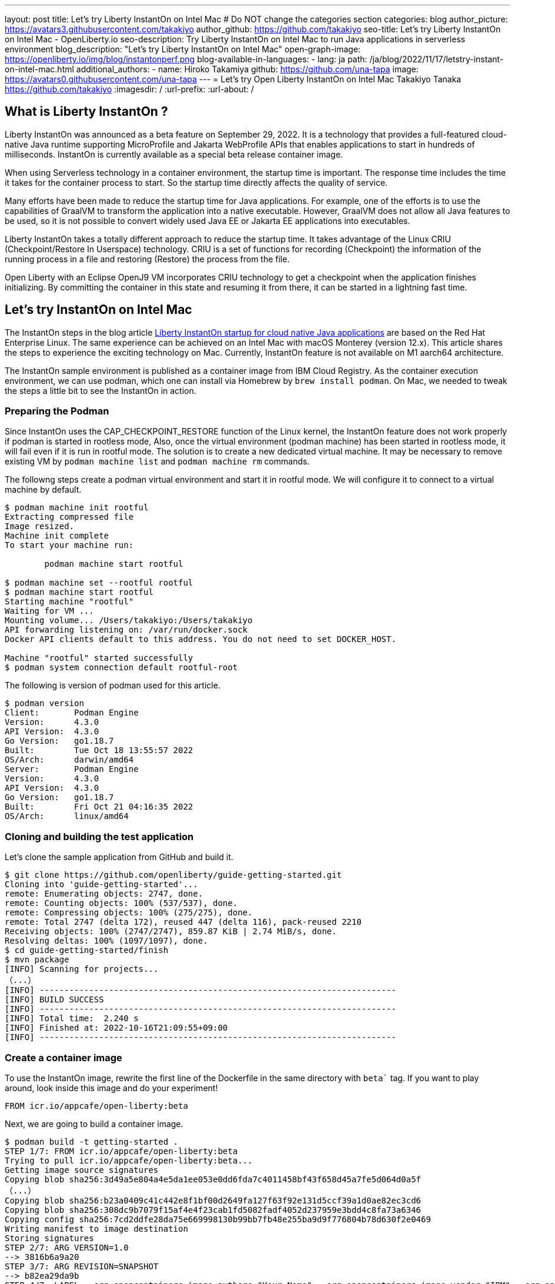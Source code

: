---
layout: post
title: Let’s try Liberty InstantOn on Intel Mac
# Do NOT change the categories section
categories: blog
author_picture: https://avatars3.githubusercontent.com/takakiyo
author_github: https://github.com/takakiyo
seo-title: Let’s try Liberty InstantOn on Intel Mac  - OpenLiberty.io
seo-description: Try Liberty InstantOn on Intel Mac to run Java applications in serverless environment 
blog_description: "Let’s try Liberty InstantOn on Intel Mac"
open-graph-image: https://openliberty.io/img/blog/instantonperf.png
blog-available-in-languages:
- lang: ja
  path: /ja/blog/2022/11/17/letstry-instant-on-intel-mac.html
additional_authors: 
- name: Hiroko Takamiya
  github: https://github.com/una-tapa
  image: https://avatars0.githubusercontent.com/una-tapa
---
= Let’s try Open Liberty InstantOn on Intel Mac
Takakiyo Tanaka <https://github.com/takakiyo>
:imagesdir: /
:url-prefix:
:url-about: /

== What is Liberty InstantOn ? 

Liberty InstantOn was announced as a beta feature on September 29, 2022. It is a technology that provides a full-featured cloud-native Java runtime supporting MicroProfile and Jakarta WebProfile APIs that enables applications to start in hundreds of milliseconds. InstantOn is currently available as a special beta release container image.

When using Serverless technology in a container environment, the startup time is important. The response time includes the time it takes for the container process to start.  So the startup time directly affects the quality of service.

Many efforts have been made to reduce the startup time for Java applications. For example, one of the efforts is to use the capabilities of GraalVM to transform the application into a native executable. However, GraalVM does not allow all Java features to be used, so it is not possible to convert widely used Java EE or Jakarta EE applications into executables.

Liberty InstantOn takes a totally different approach to reduce the startup time. It takes advantage of the Linux CRIU (Checkpoint/Restore In Userspace) technology. CRIU is a set of functions for recording (Checkpoint) the information of the running process in a file and restoring (Restore) the process from the file. 

Open Liberty with an Eclipse OpenJ9 VM incorporates CRIU technology to get a checkpoint when the application finishes initializing. By committing the container in this state and resuming it from there, it can be started in a lightning fast time.

== Let's try InstantOn on Intel Mac

The InstantOn steps in the blog article link:https://openliberty.io/blog/2022/09/29/instant-on-beta.html[Liberty InstantOn startup for cloud native Java applications] are based on the Red Hat Enterprise Linux. The same experience can be achieved on an Intel Mac with macOS Monterey (version 12.x). This article shares the steps to experience the exciting technology on Mac. Currently, InstantOn feature is not available on M1 aarch64 architecture. 

The InstantOn sample environment is published as a container image from IBM Cloud Registry. As the container execution environment, we can use podman, which one can install via Homebrew by `brew install podman`. On Mac, we needed to tweak the steps a little bit to see the InstantOn in action.

=== Preparing the Podman

Since InstantOn uses the CAP_CHECKPOINT_RESTORE function of the Linux kernel, the InstantOn feature does not work properly if podman is started in rootless mode, Also, once the virtual environment (podman machine) has been started in rootless mode, it will fail even if it is run in rootful mode. The solution is to create a new dedicated virtual machine. It may be necessary to remove existing VM by `podman machine list` and `podman machine rm` commands. 

The followng steps create a podman virtual environment and start it in rootful mode. We will configure it to connect to a virtual machine by default.

[source]
----
$ podman machine init rootful
Extracting compressed file
Image resized.
Machine init complete
To start your machine run:

	podman machine start rootful

$ podman machine set --rootful rootful
$ podman machine start rootful
Starting machine "rootful"
Waiting for VM ...
Mounting volume... /Users/takakiyo:/Users/takakiyo
API forwarding listening on: /var/run/docker.sock
Docker API clients default to this address. You do not need to set DOCKER_HOST.

Machine "rootful" started successfully
$ podman system connection default rootful-root
----

The following is version of podman used for this article. 

[source]
----
$ podman version
Client:       Podman Engine
Version:      4.3.0
API Version:  4.3.0
Go Version:   go1.18.7
Built:        Tue Oct 18 13:55:57 2022
OS/Arch:      darwin/amd64
Server:       Podman Engine
Version:      4.3.0
API Version:  4.3.0
Go Version:   go1.18.7
Built:        Fri Oct 21 04:16:35 2022
OS/Arch:      linux/amd64
----


=== Cloning and building the test application

Let's clone the sample application from GitHub and build it.

[source]
----
$ git clone https://github.com/openliberty/guide-getting-started.git
Cloning into 'guide-getting-started'...
remote: Enumerating objects: 2747, done.
remote: Counting objects: 100% (537/537), done.
remote: Compressing objects: 100% (275/275), done.
remote: Total 2747 (delta 172), reused 447 (delta 116), pack-reused 2210
Receiving objects: 100% (2747/2747), 859.87 KiB | 2.74 MiB/s, done.
Resolving deltas: 100% (1097/1097), done.
$ cd guide-getting-started/finish
$ mvn package
[INFO] Scanning for projects...
（...）
[INFO] ------------------------------------------------------------------------
[INFO] BUILD SUCCESS
[INFO] ------------------------------------------------------------------------
[INFO] Total time:  2.240 s
[INFO] Finished at: 2022-10-16T21:09:55+09:00
[INFO] ------------------------------------------------------------------------

----

=== Create a container image

To use the InstantOn image, rewrite the first line of the Dockerfile in the same directory with `beta`` tag. If you want to play around, look inside this image and do your experiment! 

[source]
----
FROM icr.io/appcafe/open-liberty:beta
----

Next, we are going to build a container image.

[source]
----
$ podman build -t getting-started .
STEP 1/7: FROM icr.io/appcafe/open-liberty:beta
Trying to pull icr.io/appcafe/open-liberty:beta...
Getting image source signatures
Copying blob sha256:3d49a5e804a4e5da1ee053e0dd6fda7c4011458bf43f658d45a7fe5d064d0a5f
（...）
Copying blob sha256:b23a0409c41c442e8f1bf00d2649fa127f63f92e131d5ccf39a1d0ae82ec3cd6
Copying blob sha256:308dc9b7079f15af4e4f23cab1fd5082fadf4052d237959e3bdd4c8fa73a6346
Copying config sha256:7cd2ddfe28da75e669998130b99bb7fb48e255ba9d9f776804b78d630f2e0469
Writing manifest to image destination
Storing signatures
STEP 2/7: ARG VERSION=1.0
--> 3816b6a9a20
STEP 3/7: ARG REVISION=SNAPSHOT
--> b82ea29da9b
STEP 4/7: LABEL   org.opencontainers.image.authors="Your Name"   org.opencontainers.image.vendor="IBM"   org.opencontainers.image.url="local"   org.opencontainers.image.source="https://github.com/OpenLiberty/guide-getting-started"   org.opencontainers.image.version="$VERSION"   org.opencontainers.image.revision="$REVISION"   vendor="Open Liberty"   name="system"   version="$VERSION-$REVISION"   summary="The system microservice from the Getting Started guide"   description="This image contains the system microservice running with the Open Liberty runtime."
--> 1781202e3e0
STEP 5/7: COPY --chown=1001:0 src/main/liberty/config/ /config/
--> 3d515ebf80e
STEP 6/7: COPY --chown=1001:0 target/*.war /config/apps/
--> b56dbcc57b8
STEP 7/7: RUN configure.sh
COMMIT getting-started
--> 612b43d3e78
Successfully tagged localhost/getting-started:latest
612b43d3e785166c3d9c05c315944921333748dba432a5b53640ea240f77092c
----

If you run it normally, it will start Open Liberty and the application as usual.

[source]
----
$ podman run -it --name getting-started --rm -p 9080:9080 getting-started

WARNING: Unknown module: jdk.management.agent specified to --add-exports
WARNING: Unknown module: jdk.attach specified to --add-exports
Launching defaultServer (Open Liberty 22.0.0.11-beta/wlp-1.0.69.cl221020220912-1100) on Eclipse OpenJ9 VM, version 17.0.5-ea+2 (en_US)
CWWKE0953W: This version of Open Liberty is an unsupported early release version.
[AUDIT   ] CWWKE0001I: The server defaultServer has been launched.
[AUDIT   ] CWWKG0093A: Processing configuration drop-ins resource: /opt/ol/wlp/usr/servers/defaultServer/configDropins/defaults/checkpoint.xml
[AUDIT   ] CWWKG0093A: Processing configuration drop-ins resource: /opt/ol/wlp/usr/servers/defaultServer/configDropins/defaults/keystore.xml
[AUDIT   ] CWWKG0093A: Processing configuration drop-ins resource: /opt/ol/wlp/usr/servers/defaultServer/configDropins/defaults/open-default-port.xml
[AUDIT   ] CWWKZ0058I: Monitoring dropins for applications.
[AUDIT   ] CWWKT0016I: Web application available (default_host): http://de537b960bc9:9080/ibm/api/
[AUDIT   ] CWWKT0016I: Web application available (default_host): http://de537b960bc9:9080/health/
[AUDIT   ] CWWKT0016I: Web application available (default_host): http://de537b960bc9:9080/metrics/
[AUDIT   ] CWWKT0016I: Web application available (default_host): http://de537b960bc9:9080/dev/
[AUDIT   ] CWWKZ0001I: Application guide-getting-started started in 1.978 seconds.
[AUDIT   ] CWWKF0012I: The server installed the following features: [cdi-3.0, checkpoint-1.0, concurrent-2.0, distributedMap-1.0, jndi-1.0, json-1.0, jsonb-2.0, jsonp-2.0, monitor-1.0, mpConfig-3.0, mpHealth-4.0, mpMetrics-4.0, restfulWS-3.0, restfulWSClient-3.0, servlet-5.0, ssl-1.0, transportSecurity-1.0].
[AUDIT   ] CWWKF0011I: The defaultServer server is ready to run a smarter planet. The defaultServer server started in 6.851 seconds.
----

Even without InstantOn, the application starts in 6 to 7 seconds in my environment. Not bad at all. From the command prompt in another window, use the curl command to confirm that the application started successfully. 

[source]
----
$ curl http://localhost:9080/dev/system/properties   
----

If you press Ctrl+C in the window that started the container, the container in which Liberty is running stops.

[source]
----
^C[AUDIT   ] CWWKE0085I: The server defaultServer is stopping because the JVM is exiting.
[AUDIT   ] CWWKE1100I: Waiting for up to 30 seconds for the server to quiesce.
[AUDIT   ] CWWKT0017I: Web application removed (default_host): https://de537b960bc9:9443/dev/
[AUDIT   ] CWWKT0017I: Web application removed (default_host): https://de537b960bc9:9443/health/
[AUDIT   ] CWWKT0017I: Web application removed (default_host): https://de537b960bc9:9443/metrics/
[AUDIT   ] CWWKT0017I: Web application removed (default_host): https://de537b960bc9:9443/ibm/api/
[AUDIT   ] CWWKZ0009I: The application guide-getting-started has stopped successfully.
[AUDIT   ] CWWKE0036I: The server defaultServer stopped after 2 minutes, 32.806 seconds.  
----


==== Checkpoint the application

Now let's get a checkpoint. Since various privileges are required, we will run with the `--privileged` option. By specifying `afterAppStart` for the environment variable `WLP_CHECKPOINT`, Open Liberty can save the checkpoint when the application initialization was completed. 

[source]
----
$ podman run --name getting-started-checkpoint-container --privileged --env WLP_CHECKPOINT=afterAppStart getting-started
Performing checkpoint --at=afterAppStart

WARNING: Unknown module: jdk.management.agent specified to --add-exports
WARNING: Unknown module: jdk.attach specified to --add-exports
Launching defaultServer (Open Liberty 22.0.0.11-beta/wlp-1.0.69.cl221020220912-1100) on Eclipse OpenJ9 VM, version 17.0.5-ea+2 (en_US)
CWWKE0953W: This version of Open Liberty is an unsupported early release version.
[AUDIT   ] CWWKE0001I: The server defaultServer has been launched.
[AUDIT   ] CWWKG0093A: Processing configuration drop-ins resource: /opt/ol/wlp/usr/servers/defaultServer/configDropins/defaults/checkpoint.xml
[AUDIT   ] CWWKG0093A: Processing configuration drop-ins resource: /opt/ol/wlp/usr/servers/defaultServer/configDropins/defaults/keystore.xml
[AUDIT   ] CWWKG0093A: Processing configuration drop-ins resource: /opt/ol/wlp/usr/servers/defaultServer/configDropins/defaults/open-default-port.xml
[AUDIT   ] CWWKZ0058I: Monitoring dropins for applications.
[AUDIT   ] CWWKT0016I: Web application available (default_host): http://940fd476eccc:9080/ibm/api/
[AUDIT   ] CWWKT0016I: Web application available (default_host): http://940fd476eccc:9080/health/
[AUDIT   ] CWWKT0016I: Web application available (default_host): http://940fd476eccc:9080/metrics/
[AUDIT   ] CWWKT0016I: Web application available (default_host): http://940fd476eccc:9080/dev/
[AUDIT   ] CWWKZ0001I: Application guide-getting-started started in 1.340 seconds.
[AUDIT   ] CWWKC0451I: A server checkpoint was requested. When the checkpoint completes, the server stops.
/opt/ol/wlp/bin/server: line 946:   130 Killed                  "${JAVA_CMD}" "$@" >> "${CHECKPOINT_CONSOLE_LOG}" 2>&1 < /dev/null 
----

This starts the application container and proceeds to start the application. After the application has started the runtime will perform a checkpoint of the process. When the process state has been saved the container exits. Since the container was started without `--rm` this time, the stopped container remains available for inspection. This stopped container, named `getting-started-checkpoint-container`, contains the checkpoint process state information.

[source]
----
$ podman ps -a
CONTAINER ID  IMAGE                             COMMAND               CREATED        STATUS                    PORTS       NAMES
940fd476eccc  localhost/getting-started:latest  /opt/ol/wlp/bin/s...  4 minutes ago  Exited (0) 4 minutes ago              getting-started-checkpoint-container
----

The following command commits the container into a new image. This new image, named `getting-started-instanton`, will contain the checkpoint process state for the application. This process state is then used to quickly start the application when the `getting-started-instanton` image is run as a container.

[source]
----
$ podman commit getting-started-checkpoint-container getting-started-instanton
a856d767b8c31718dfbc6e60f742675448086fb4421490b5bfde6d3392d2f879
$ podman images
REPOSITORY                           TAG             IMAGE ID      CREATED         SIZE
localhost/getting-started-instanton  latest          a856d767b8c3  7 seconds ago   990 MB
localhost/getting-started            latest          1049db82664e  31 minutes ago  890 MB
icr.io/appcafe/open-liberty          beta            7cd2ddfe28da  2 weeks ago     864 MB
----

== Starting Open Liberty using the InstantOn feature 

Now it's time to execute InstantOn. When you start Liberty using this image, the server will start in a flash.

[source]
----
% podman run -it --rm --privileged -p 9080:9080 getting-started-instanton

[AUDIT   ] CWWKZ0001I: Application guide-getting-started started in 0.066 seconds.
[AUDIT   ] CWWKC0452I: The Liberty server process resumed operation from a checkpoint in 0.131 seconds.
[AUDIT   ] CWWKF0012I: The server installed the following features: [cdi-3.0, checkpoint-1.0, concurrent-2.0, distributedMap-1.0, jndi-1.0, json-1.0, jsonb-2.0, jsonp-2.0, monitor-1.0, mpConfig-3.0, mpHealth-4.0, mpMetrics-4.0, restfulWS-3.0, restfulWSClient-3.0, servlet-5.0, ssl-1.0, transportSecurity-1.0].
[AUDIT   ] CWWKF0011I: The defaultServer server is ready to run a smarter planet. The defaultServer server started in 0.167 seconds.
----

Liberty started in 0.1-0.2 seconds in my environment. If you access it with the curl command or browser, you can see that the application is running successfully. Stop Liberty with Ctrl+C. This image can be used as many times as you want. 

== Starting Open Liberty using the InstantOn feature without `--privileged`

Running fully privileged containers is not recommended. The best practice is to instead reduce the elevated privileges down to only what is required to run the container. 

It is possible to run podman with unconfined --security-opt options below also worked on the Mac OS mentioned below. For more details of the parameters and the input file, refer to link:https://openliberty.io/blog/2022/09/29/instant-on-beta.html[the original InstantOn blog] .

podman command with unconfined `--security-opt` options
```
$ podman run \
  --rm \
  --cap-add=CHECKPOINT_RESTORE \
  --cap-add=NET_ADMIN \
  --cap-add=SYS_PTRACE \
  --security-opt seccomp=unconfined \
  --security-opt systempaths=unconfined \
  --security-opt apparmor=unconfined \
  -p 9080:9080 \
  getting-started-instanton

[AUDIT   ] CWWKZ0001I: Application guide-getting-started started in 0.101 seconds.
[AUDIT   ] CWWKC0452I: The Liberty server process resumed operation from a checkpoint in 0.229 seconds.
[AUDIT   ] CWWKF0012I: The server installed the following features: [cdi-3.0, checkpoint-1.0, concurrent-2.0, ... transportSecurity-1.0].
[AUDIT   ] CWWKF0011I: The defaultServer server is ready to run a smarter planet. The defaultServer server started in 0.283 seconds
```

podman command with seccomp to only required system calls. 
```
$ podman run \
  --rm \
  --cap-add=CHECKPOINT_RESTORE \
  --cap-add=NET_ADMIN \
  --cap-add=SYS_PTRACE \
  --security-opt seccomp=/Users/htakamiy@us.ibm.com/InstantOn/guide-getting-started/finish/criuRequiredSysCalls.json \
  -v /proc/sys/kernel/ns_last_pid:/proc/sys/kernel/ns_last_pid \
  -p 9080:9080 \
  getting-started-instanton

[AUDIT   ] CWWKZ0001I: Application guide-getting-started started in 0.101 seconds.
[AUDIT   ] CWWKC0452I: The Liberty server process resumed operation from a checkpoint in 0.220 seconds.
[AUDIT   ] CWWKF0012I: The server installed the following features: [cdi-3.0, checkpoint-1.0, concurrent-2.0, distributedMap-1.0, jndi-1.0, json-1.0, jsonb-2.0, jsonp-2.0, monitor-1.0, mpConfig-3.0, mpHealth-4.0, mpMetrics-4.0, restfulWS-3.0, restfulWSClient-3.0, servlet-5.0, ssl-1.0, transportSecurity-1.0].
[AUDIT   ] CWWKF0011I: The defaultServer server is ready to run a smarter planet. The defaultServer server started in 0.262 seconds.
```

The podman command may no longer need to mount `ns_last_pid` nor `seccomp` parameter at a newer OS version. The following CHECKPOINT_RESTORE command worked on macOS Monterey 12.6.  

```
podman run \
  --rm \
  --cap-add=CHECKPOINT_RESTORE \
  --cap-add=NET_ADMIN \
  --cap-add=SYS_PTRACE \
  -p 9080:9080 \
  getting-started-instanton
```
The above command ran successfully on the following MacOS version. 
```
$ sw_vers
ProductName:	macOS
ProductVersion:	12.6
BuildVersion:	21G115
```

As a final step, stop the virtual environment with `podman machine stop rootful` command and restore the default connection with `podman system connection default podman-machine-default` command.

// // // // // // // //
// LINKS
//
// OpenLiberty.io site links:
// link:/guides/microprofile-rest-client.html[Consuming RESTful Java microservices]
// 
// Off-site links:
// link:https://openapi-generator.tech/docs/installation#jar[Download Instructions]
//
// // // // // // // //
